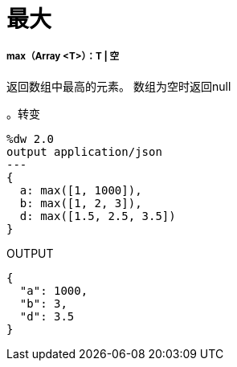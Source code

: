 = 最大

// * <<max1>>


[[max1]]
=====  max（Array <T>）：T  | 空

返回数组中最高的元素。
数组为空时返回null

。转变
[source,DataWeave, linenums]
----
%dw 2.0
output application/json
---
{
  a: max([1, 1000]),
  b: max([1, 2, 3]),
  d: max([1.5, 2.5, 3.5])
}
----

.OUTPUT
[source,JSON,linenums]
----
{
  "a": 1000,
  "b": 3,
  "d": 3.5
}
----

